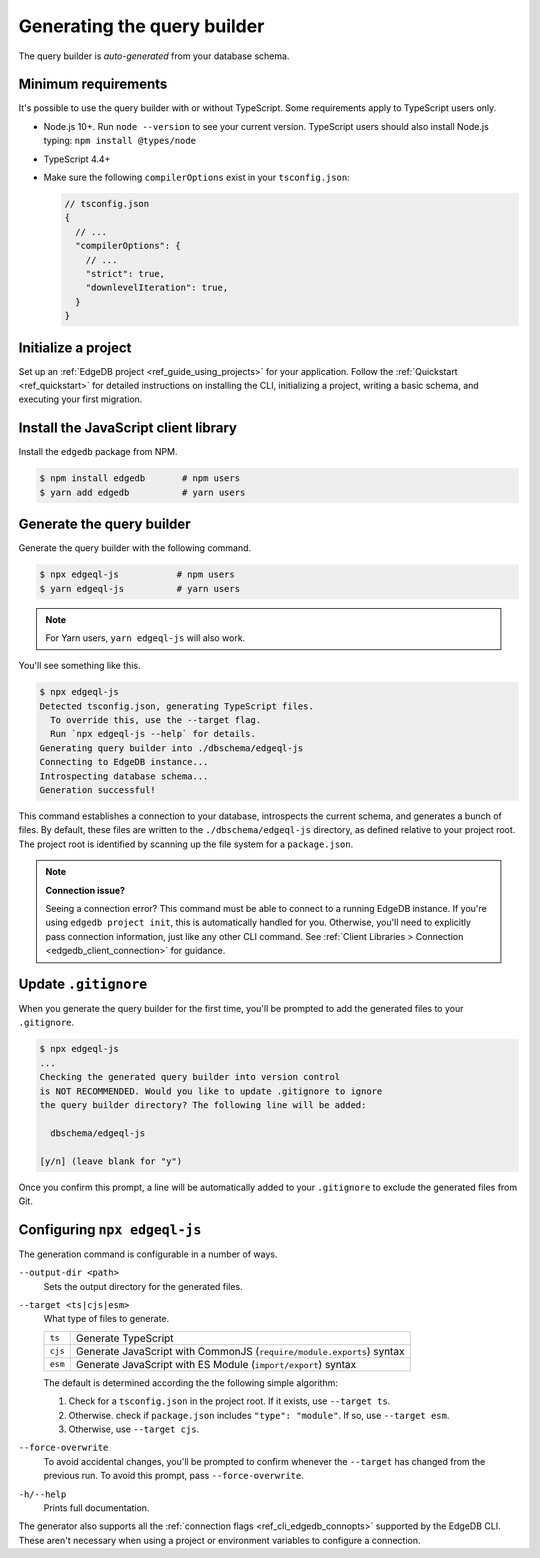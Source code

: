 .. _edgedb-js-generation:

Generating the query builder
============================

The query builder is *auto-generated* from your database schema.

Minimum requirements
^^^^^^^^^^^^^^^^^^^^

It's possible to use the query builder with or without TypeScript. Some requirements apply to TypeScript users only.

- Node.js 10+. Run ``node --version`` to see your current version. TypeScript users should also install Node.js typing: ``npm install @types/node``
- TypeScript 4.4+
- Make sure the following ``compilerOptions`` exist in your ``tsconfig.json``:

  .. code-block:: javascript

    // tsconfig.json
    {
      // ...
      "compilerOptions": {
        // ...
        "strict": true,
        "downlevelIteration": true,
      }
    }

Initialize a project
^^^^^^^^^^^^^^^^^^^^

Set up an :ref:`EdgeDB project <ref_guide_using_projects>` for your application. Follow the :ref:`Quickstart <ref_quickstart>` for detailed instructions on installing the CLI, initializing a project, writing a basic schema, and executing your first migration.

Install the JavaScript client library
^^^^^^^^^^^^^^^^^^^^^^^^^^^^^^^^^^^^^

Install the ``edgedb`` package from NPM.

.. code-block:: bash

  $ npm install edgedb       # npm users
  $ yarn add edgedb          # yarn users

Generate the query builder
^^^^^^^^^^^^^^^^^^^^^^^^^^

Generate the query builder with the following command.

.. code-block:: bash

  $ npx edgeql-js           # npm users
  $ yarn edgeql-js          # yarn users


.. note::

  For Yarn users, ``yarn edgeql-js`` will also work.

You'll see something like this.

.. code-block:: bash

  $ npx edgeql-js
  Detected tsconfig.json, generating TypeScript files.
    To override this, use the --target flag.
    Run `npx edgeql-js --help` for details.
  Generating query builder into ./dbschema/edgeql-js
  Connecting to EdgeDB instance...
  Introspecting database schema...
  Generation successful!

This command establishes a connection to your database, introspects the current schema, and generates a bunch of files. By default, these files are written to the ``./dbschema/edgeql-js`` directory, as
defined relative to your project root. The project root is identified by
scanning up the file system for a ``package.json``.

.. note::

  **Connection issue?**

  Seeing a connection error? This command must be able to connect to a running EdgeDB instance. If you're using ``edgedb project init``, this is automatically handled for you. Otherwise, you'll need to explicitly pass connection information, just like any other CLI command. See :ref:`Client Libraries > Connection <edgedb_client_connection>` for guidance.

Update ``.gitignore``
^^^^^^^^^^^^^^^^^^^^^

When you generate the query builder for the first time, you'll be prompted to add the generated files to your ``.gitignore``.

.. code-block:: bash

  $ npx edgeql-js
  ...
  Checking the generated query builder into version control
  is NOT RECOMMENDED. Would you like to update .gitignore to ignore
  the query builder directory? The following line will be added:

    dbschema/edgeql-js

  [y/n] (leave blank for "y")

Once you confirm this prompt, a line will be automatically added to your ``.gitignore`` to exclude the generated files from Git.

Configuring ``npx edgeql-js``
^^^^^^^^^^^^^^^^^^^^^^^^^^^^^

The generation command is configurable in a number of ways.

``--output-dir <path>``
  Sets the output directory for the generated files.

``--target <ts|cjs|esm>``
  What type of files to generate.

  .. list-table::

    * - ``ts``
      - Generate TypeScript
    * - ``cjs``
      - Generate JavaScript with CommonJS (``require/module.exports``) syntax
    * - ``esm``
      - Generate JavaScript with ES Module (``import/export``) syntax

  The default is determined according the the following simple algorithm:

  1. Check for a ``tsconfig.json`` in the project root. If it exists, use ``--target ts``.
  2. Otherwise. check if ``package.json`` includes ``"type": "module"``. If so, use ``--target esm``.
  3. Otherwise, use ``--target cjs``.


``--force-overwrite``
  To avoid accidental changes, you'll be prompted to confirm whenever the
  ``--target`` has changed from the previous run. To avoid this prompt, pass
  ``--force-overwrite``.

``-h/--help``
  Prints full documentation.

The generator also supports all the :ref:`connection flags
<ref_cli_edgedb_connopts>` supported by the EdgeDB CLI. These aren't
necessary when using a project or environment variables to configure a
connection.
